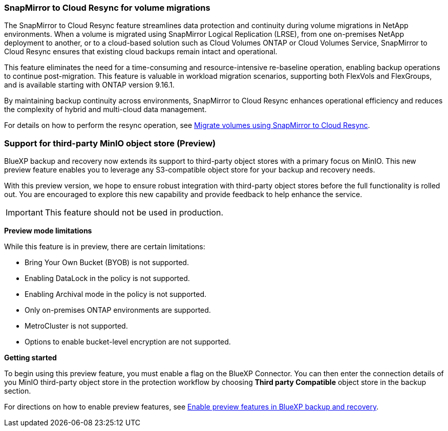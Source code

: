 === SnapMirror to Cloud Resync for volume migrations

The SnapMirror to Cloud Resync feature streamlines data protection and continuity during volume migrations in NetApp environments. When a volume is migrated using SnapMirror Logical Replication (LRSE), from one on-premises NetApp deployment to another, or to a cloud-based solution such as Cloud Volumes ONTAP or Cloud Volumes Service, SnapMirror to Cloud Resync ensures that existing cloud backups remain intact and operational. 

This feature eliminates the need for a time-consuming and resource-intensive re-baseline operation, enabling backup operations to continue post-migration. This feature is valuable in workload migration scenarios, supporting both FlexVols and FlexGroups, and is available starting with ONTAP version 9.16.1. 

By maintaining backup continuity across environments, SnapMirror to Cloud Resync enhances operational efficiency and reduces the complexity of hybrid and multi-cloud data management. 



For details on how to perform the resync operation, see https://docs.netapp.com/us-en/bluexp-backup-recovery/prev-ontap-migrate-resync.html[Migrate volumes using SnapMirror to Cloud Resync].


=== Support for third-party MinIO object store (Preview)

BlueXP backup and recovery now extends its support to third-party object stores with a primary focus on MinIO. This new preview feature enables you to leverage any S3-compatible object store for your backup and recovery needs. 

With this preview version, we hope to ensure robust integration with third-party object stores before the full functionality is rolled out. You are encouraged to explore this new capability and provide feedback to help enhance the service. 

IMPORTANT: This feature should not be used in production.


*Preview mode limitations*

While this feature is in preview, there are certain limitations: 

* Bring Your Own Bucket (BYOB) is not supported. 
* Enabling DataLock in the policy is not supported. 
* Enabling Archival mode in the policy is not supported. 
* Only on-premises ONTAP environments are supported. 
* MetroCluster is not supported.
* Options to enable bucket-level encryption are not supported.

*Getting started* 

To begin using this preview feature, you must enable a  flag on the BlueXP Connector. You can then enter the connection details of you MinIO third-party object store in the protection workflow by choosing *Third party Compatible* object store in the backup section. 

//For directions on how to enable preview features, see link:task-preview-enable.html[Enable preview features in BlueXP backup and recovery].

For directions on how to enable preview features, see https://docs.netapp.com/us-en/bluexp-backup-recovery/task-preview-enable.html[Enable preview features in BlueXP backup and recovery].